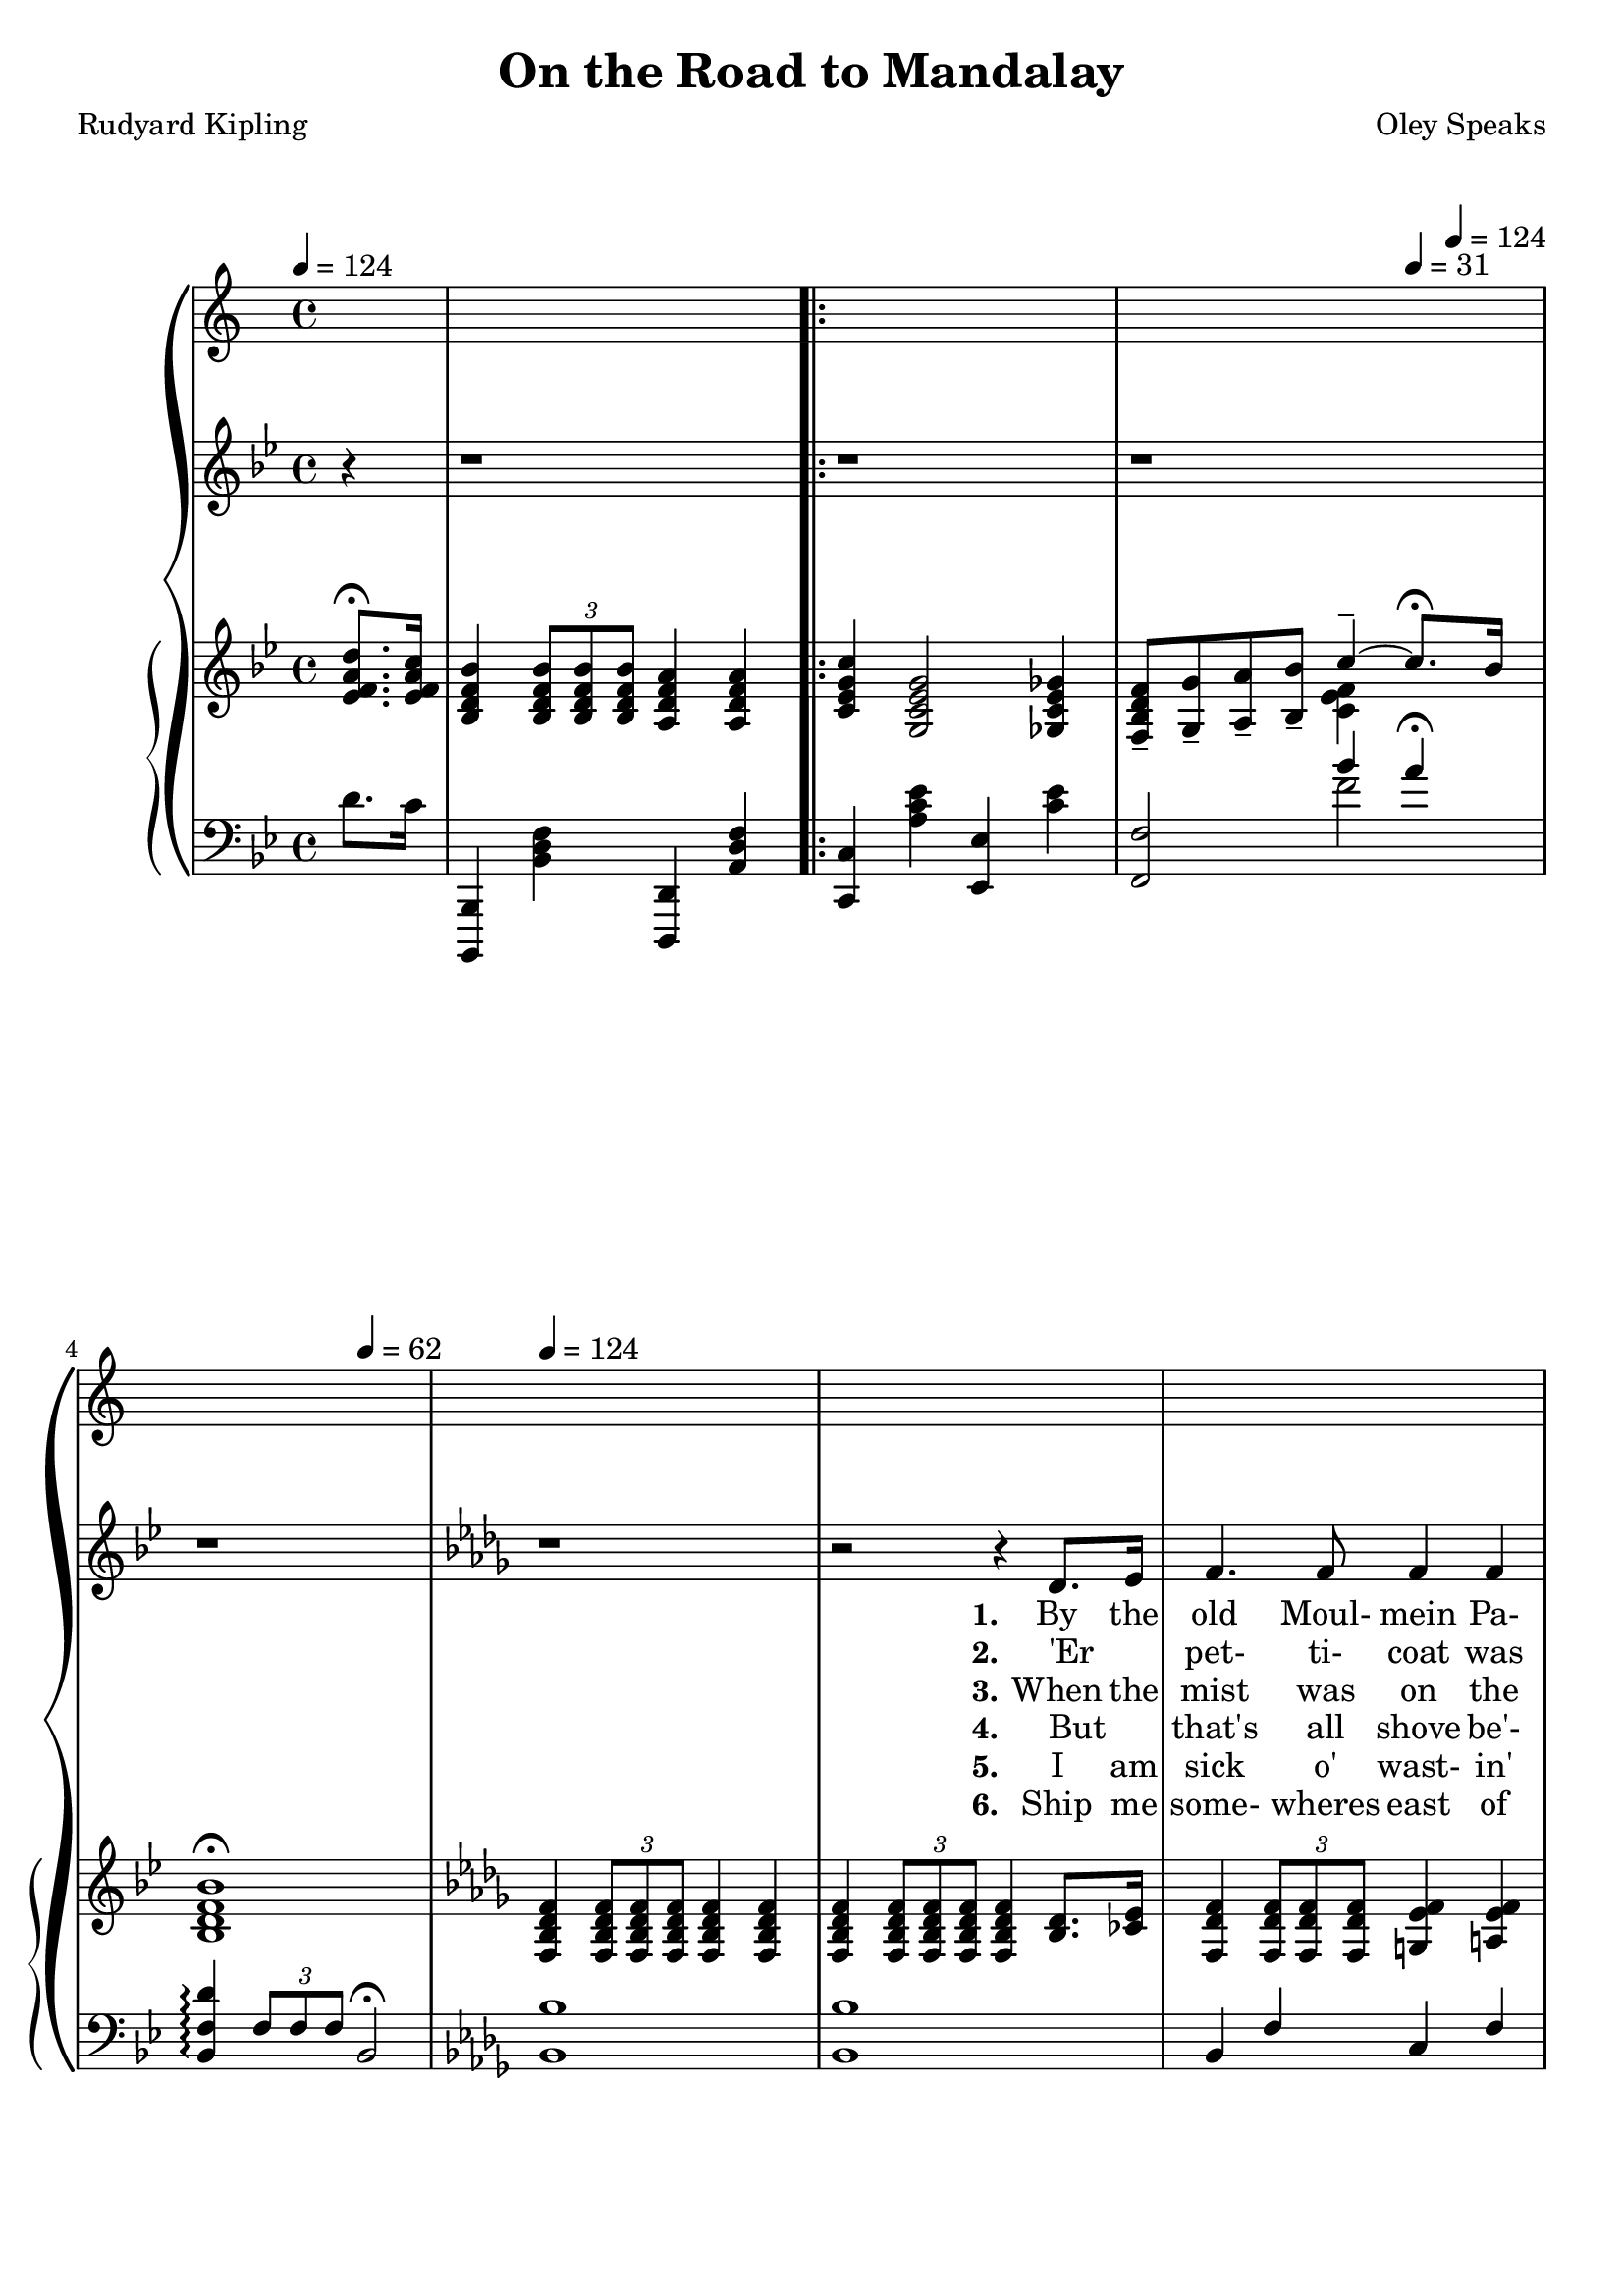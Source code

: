 \version "2.19.80"

global = {
  \time 4/4
  \key bes \major
  \tempo 4 = 124
  \partial 4
}

TempoTrack = {
  \time 4/4
  \tempo 4 = 124
  \partial 4
  s4 s1
  \repeat volta 6 {
    s1
    s2.\tempo 4=31 s8\tempo 4=124 s
    s2\tempo 4=62 s\tempo 4=124
    s1*34
  }
  \alternative {
    {
      s1*2
    }
    {
      s1*4
    }
  }
}

melodyOne = \relative c' {
  r4
  r1
}

melodyTwo = \relative c' {
  r1
  r1
  r1
  \key des \major
  r1 % 5
  r2 r4 des8. ees16
  f4. f8 4 4
  f4 bes2 aes8. ges16
  f4 des8(ees) f4. 8
  f2. des8. ees16 % 10
  f4. 8 4 4
  f4 bes2 aes8 ges
  f4 des des c
  bes2. bes8. 16
  aes4. 8 c4 ees % 15
  fes4 des2 8 ees
  fes4. 8 ees4 des
  aes'2. 8 8
  aes4. des,8 4 4
  des4 ges2 8 8 % 20
  ges4. 8 4 4
  f2. 8 8
  f4 f f f
  f2.-\fermata bes8-\fermata a-\fermata
  \key bes \major
  g4. d8 4 4 % 25
  d2. bes8. e16
  g4 d d d
  ees2. d8. c16
  bes4. c8 d4 ees
  f4 g a bes % 30
  bes4 d c bes
  c2.-\fermata
  d8. c16
  bes4 bes a a
  c4(g2) fis8. g16 % 35
  bes4 a g a
  f2. d8. c16
  bes4. c8 d4 ees
  f4 g a bes
}

melodyR = \relative c'' {
  bes4 g c4.-\fermata bes8 % 40
  bes2 r
}

melodyRR = \relative c'' {
  ees2 d
  c2..-\fermata bes8
  bes1 % 45
  r1-\fermata
}

trebleOne = \relative c' {
  <ees f a d>8.-\fermata <ees f a c>16 % 0
  <bes d f bes>4 \times 2/3 { q8 q q} <a d f a>4 q
}

trebleTwo = \relative c' {
  <c ees g c>4 <g c ees g>2 <ges c ees ges>4 
  <f bes d f>8-- <g g'>-- <a a'>-- <bes bes'>--
  <<
    { \voiceOne c'4-- ~ c8.-\fermata bes16 }
    \new Voice {\voiceTwo <c, ees f>4 }
  >> \oneVoice
  <bes d f bes>1-\fermata
  \key des \major
  <f bes des f>4 \times 2/3 {q8 q q} q4 q % 5
  q4 \times 2/3 {q8 q q} q4 <bes des>8. <ces ees>16
  <f, des' f>4 \times 2/3 {q8 q q} <g ees' f>4 <a ees' f>
  <f des' f>4 \times 2/3 {<bes des f bes>8 q q} q4 <aes c ees aes>8. <ges bes ees ges>16
  <f bes des f>4 <f bes des>8 <a c ees> <es des f>4 <a ees f>
  <f bes des f>4 \times 2/3 {q8 q q} <f a ees' f>4 <bes des>8. <c ees>16 % 10
  <f, des' f>4 \times 2/3 {q8 q q} <g ees' f>4 <a ees' f>
  <f des' f>4 \times 2/3 {<bes des f bes>8 q q} q4 <aes ces ees aes>8 <ges bes ees ges>
  <f bes des f>8 <g g'> <a a'> <bes bes'> <des f des'>4 <ees f c>
  <bes des f bes>2. r4
  r4 <c ees ges aes>-\arpeggio <c' ees ges aes>-\arpeggio <c, ees ges aes>-\arpeggio % 15
  r4 <fes g bes des>4-\arpeggio \ottava #1 <fes' g bes des>-\arpeggio \ottava #0 <fes, g bes des>-\arpeggio
  r4 q-\arpeggio \ottava #1 <fes' g bes des>-\arpeggio \ottava #0 <fes, g bes des>-\arpeggio
  r4 <c ees ges aes>-\arpeggio <c' ees ges aes>-\arpeggio <c, ees ges aes>-\arpeggio
  <aes ces aes'>4 \times 2/3 {q8 q q} q4 q
  q4 \times 2/3 {<ges bes ges'>8 q q} q4 q % 20
  q4 \times 2/3{q8 q q} q4 q
  <f a c f>4 \times 2/3 {q8 q q} q4 q
  q4 q <g bes d g> q
  <a ees' f a>2.-\fermata <bes d f bes>8-\fermata <a d f a>-\fermata
  \key bes \major
  <g bes d g>4 \times 2/3 {<des bes' des>8 q q} <d a' d>4 <d g d'> % 25 
%  <g bes d g>4 \change Staff = "bass" \times 2/3 {<des bes' des>8 q q} <d a' d>4 <d g d'> % 25 
  <d f d'>4 \times 2/3 {q8 q q} q4 q
  <d bes' d>4 \times 2/3 {q8 q q} 4 <d g d'> % \change Staff = "treble"
  <f bes ees>4 \times 2/3 {<g bes ees>8 q q} <a c ees>4 <f d>8. <ees c'>16 % 30
%  <f bes ees>4 \times 2/3 {<g bes ees>8 q q} <a c ees>4 \change Staff = "bass" <f d>8. <ees c'>16 % 30
  <d a'>4. <f c'>8 <bes d>4 \< <c ees>
%  <d a'>4. <f c'>8 \change Staff = "treble" <bes d>4 \< <c ees>
  <d f>4 <cis e g> <cis e a> <cis e bes'>
  <bes e g bes>4 <e g d'> <c f c'> <c e bes'> \!
  <c ees g c>4 \times 2/3 {q8 q q} <c ees f c'>4-\fermata <ees f a d>8. <ees f a c>16
  <bes d f bes>4 q <a d f a> q % 35
  <c ees g c>4 <g c ees g>2 <ais c' ees fis>8. <g c ees g>16
  <bes ees g bes>4 <a ees' f a> <g ees' g> <a ees' f a>
  <f bes f'>4 <g bes e g> <a e f a> <f d'>8. <ees c'>16
  <d bes'>4. <f c'>8 <bes d>4 <c ees>
  <bes d f>4 <bes cis e g> <cis ees a> <cis e bes'>
}

trebleR = \relative c' {
  <bes ees g bes>4 <bes ees g>
  <<
    { \voiceOne c'4.-\fermata bes8 }
    { \new Voice {\voiceTwo <c, ees g>4 <c ees f a> }} % slur?
  >>
  <bes d f bes>4 \times 2/3 {q8 q q} <a d f a>4 \times 2/3 {q8 q q}
}

trebleRR = \relative c' {
  <ees g bes ees>2 <d g bes d>
  <<
    { \voiceOne c'2.. bes8}
    { \new Voice { \voiceTwo <c, ees g>2 <c ees f a> } }
  >>
  <bes d f bes>4 \times 2/3 {q8 q q} <bes ees g bes>16 <bes bes'> <c c'> <d d'> <ees g bes ees> <f f'> <g g'> <a a'>
  <bes d f bes>2.-\fermata r4
}

bassOne = \relative c' {
  d8. c16
  <bes,,, bes'>4 <bes'' d f> <d,, d'> <a'' d f>
}

bassTwo = \relative c' {
  <c,, c'>4 <a'' c ees> <ees, ees'> <c'' ees>
  <f,, f'>2
  <<
    { \voiceOne bes''4 a-\fermata }
    { \new Voice { \voiceTwo f2 } }
  >>
  <bes,, f' d'>4-\arpeggio \times 2/3 {f'8 f f} bes,2-\fermata
  \key des \major
  <bes bes'>1 % 5
  q1
  bes4 f' c f
  <d bes'>4 \times 2/3 {<bes' des f>8 q q} q4 <ees,, ees'>
  <f f'>1
  <bes bes'>4 <des des'> <c c'> <f, f'> % 10
  bes4 f' c f
  <bes bes'>4 \times 2/3 {<bes des f>8 q q} q4 <ees,, ees'>
  <f f'>2 <f'' bes>4 <f a>
  <bes f'>4 \times 2/3 {f8 f f} bes,4 r
  <<
    { \voiceOne <c ees ges aes>4-\arpeggio q-\arpeggio \ottava #1 <c' ees ges aes>-\arpeggio \ottava 0 <c, ees ges aes>-\arpeggio % 15
      <fes g bes des>4-\arpeggio q-\arpeggio \ottava #1 <fes' g bes des>-\arpeggio \ottava #0 <fes, g bes des>
      q4-\arpeggio q4-\arpeggio \ottava 1 <fes' g bes des> \ottava 0 <fes, g bes des>
      <c ees ges aes>4-\arpeggio q4-\arpeggio \ottava 1 <c' ees ges aes>-\arpeggio \ottava #0 <c, ees ges aes>-\arpeggio
    }
    { \new Voice \voiceTwo
      {
	<aes, ees'>1 % 15
	<aes aes'>1
	q1
	<aes ees'>1
      }
    }
  >> \oneVoice
  <f' des'>4 \times 2/3 {q8 q q} q4 q % 19
  q4 \times 2/3 {q8 q q} q4 q % 20
  <<
    { \voiceOne bes4 \times 2/3 {bes8 bes bes} ees4 des }
    { \new Voice { \voiceTwo ees,1 } }
  >> \oneVoice
  <f c'>4 \times 2/3 {q8 q q} q4 q
  <ees c'>4 q <d bes'> q
  <<
    { \voiceOne a'2.-\fermata }
    { \new Voice { \voiceTwo c,4 f,2-\fermata } }
  >> \oneVoice r4-\fermata
  \key bes \major
  <bes f'>2 <f f'> % 25
  <bes f'>2 <f f'>
  <bes f'>2 <f f'>
  <c' c'>2 <f, f'>
  <<
    { \voiceTwo \ottava #-1 bes1 ~
      bes1} \ottava #0
    { \new Voice { \voiceOne bes''4 bes a g
		 <c, c'>4 bes' a g} }
  >> \oneVoice
  bes4 \times 2/3 {bes8 bes bes} a4-\fermata d8. c16
  <bes,,, bes'>4 <bes'' d f> <d,, d'> <a'' d f>
  <c,, c'>4 <g'' c ees> <c,, c'> <g'' c ees>
  <f, f'>4 <ees'' f> <f,, f'> <ees'' f>
  <d, d'> <des des'> <c c'> <f, f'>
  \ottava #-1 \repeat tremolo 8 {bes,16 bes'}
  \repeat tremolo 4 {bes,16 bes'} \ottava #0 a''4 g
  <c,,, c'>4 <c'' f> <f,, f'> <f'' a>
}

bassR = \relative c' {
  <bes,,, bes'>4 <bes'' d f> <d,, d'> <a'' d f>
  <c,, c'>4 <g'' c ees> <ees, ees'> <c'' ees>
}
bassRR = \relative c {
  <c,, c'>2 <c'' f>
  <f,, f'>2 <f'' a>
  <bes,, bes'>4 <bes' d f> <bes, bes'> <bes' ees g>
  <bes f' d'>2.-\arpeggio-\fermata r4
}

KfirstVerse = \lyricmode {
  \set stanza = "1."
  By the old Moul- mein Pa- go- da, look- in' east- ward to the sea,
  There's a Bur- ma girl a- set- tin', and I know she thinks o' me;
  For the wind is in the palm- trees, and the tem- ple- bells they say:
  "\"Come" you back, you Brit- ish sol- dier; come you back to Man- da- "lay!\""
  Come you back to Man- da- lay,
  Come you back to Man- da- lay,
  Where the old Flo- til- la lay:
  Can't you 'ear their pad- dles chunk- in' from Ran- goon to Man- da- lay?
}

SfirstVerse = \lyricmode {
  \set stanza = "1."
  By the old Moul- mein Pa- go- da, look- in' east- ward to the sea,
  There's a Bur- ma girl a- set- tin', and I know she thinks o' me;
  For the wind is in the palm- trees, and the tem- ple- bells they say:
  "\"Come" you back, you Brit- ish sol- dier; come you back to Man- da- "lay!\""
  Come you back to Man- da- lay,
  Come you back to Man- da- lay,
  Where the old Flo- til- la lay:
  Can't you 'ear their pad- dles chunk- in' from Ran- goon to Man- da- lay?
}

Kchorus = \lyricmode {
  On the road to Man- da- lay,
  Where the fly- in'- fish- es play,
  An' the dawn comes up like thun- der out- er Chi- na 'crost the Bay!
}

Schorus = \lyricmode {
  On the road to Man- da- lay,
  Where the fly- in'- fish- es play,
  An' the dawn comes up like thun- der out- er Chi- na 'crost the Bay!
}

KsecondVerse = \lyricmode {
  \set stanza = "2."
  'Er _ pet- ti- coat was yal- ler an' 'er lit- tle cap was green,
  An' 'er name was Su- pi- yaw- "lat −" jes' the same as Thee- baw's Queen,
  An' I seed her first a- smo- kin' of a whack- in' white che- root,
  An' a- wast- in' Christ- ian kis- ses on an 'eath- en i- dol's foot:
  On an 'eath- en i- dol's foot:
  Bloom- in' i- dol made o' "mud −"
  Wot they called the Great Gawd "Budd −"
  Pluck- y lot she cared for i- dols when I kissed 'er where she stud!
}

SsecondVerse = \lyricmode {
  \set stanza = "2."
  'Er _ pet- ti- coat was yal- ler an' 'er lit- tle cap was green,
  An' 'er name was Su- pi- yaw- "lat −" jes' the same as Thee- baw's Queen,
  An' I seed her first a- smo- kin' of a whack- in' white che- root,
  An' a- wast- in' Christ- ian kis- ses on an 'eath- en i- dol's foot:
  On an 'eath- en i- dol's foot:
  Bloom- in' i- dol made o' mud
  Wot they called the Great Gawd Budd
  Pluck- y lot she cared for i- dols when I kissed 'er where she stud!
}

KthirdVerse = \lyricmode {
  \set stanza = "3."
  When the mist was on the rice- fields an' the sun was drop- pin' slow,
  She'd _ git 'er lit- tle ban- jo an' she'd sing "\"Kul-" la- lo- "lo!\""
  With 'er arm up- on my shoul- der an' 'er cheek a- gin' my cheek
  We _ use- ter watch the steam- ers an' the hath- is pil- in' teak.
  The _ hath- is pil- in' teak.
  El- e- phints a- pil- in' teak
  In the sludg- y, squdg- y creek,
  Where the si- lence 'ung that 'eav- y you was 'arf a- fraid to speak!
}

KfourthVerse = \lyricmode {
  \set stanza = "4."
  But _ that's all shove be'- ind "me −" long a- go an' fur a- way,
  An' there ain't no 'bus- ses run- nin' from the Bank to Man- da- lay;
  An' I'm learn- in' 'ere in Lon- don what the ten- year sol- dier tells:
  "\"If" you've 'eard the East a- call- in', you won't nev- er 'eed naught "else.\""
  You won't nev- er 'eed naught "else.\""
  No! you won't 'eed no- thin' else
  But them spic- y gar- lic smells,
  An' the sun- shine an' the palm- trees an' the tink- ly tem- ple- bells;
}

KfifthVerse = \lyricmode {
  \set stanza = "5."
  I am sick o' wast- in' leath- er on these grit- ty pav- in'- stones,
  An' the blast- ed Heng- lish driz- zle wakes the fe- ver in my bones;
  Tho' I walks with fif- ty 'ouse- maids out- er Chel- sea to the Strand,
  An' they talks a lot o' lov- in', but wot do they un- der- stand?
  But wot do they un- der- stand?
  Beef- y face an' grub- by "'and −"
  Law! wot do they un- der- stand?
  I've a neat- er, sweet- er mai- den in a clean- er, green- er land!
}

KsixthVerse = \lyricmode {
  \set stanza = "6."
  Ship me some- wheres east of Su- ez, where the best is like the worst,
  Where there aren't no Ten Com- mand- ments an' a man can raise a thirst;
  For the tem- ple- bells are call- in', an' it's there that I would be
  By the old Moul- mein Pa- go- da, look- ing laz- y at the sea;
  Look- ing laz- y at the sea;
  On the road to Man- da- lay,
  Where the old Flo- til- la lay,
  With our sick be- neath the awn- ings when we went to Man- da- lay!
}

SthirdVerse = \lyricmode {
  \set stanza = "3."
  Ship me some- wheres east of Su- ez, where the best is like the worst,
  Where there aren't no Ten Com- mand- ments an' a man can raise a thirst;
  For the tem- ple- bells are call- in', an' it's there that I would "be −"
  By the old Moul- mein Pa- go- da, look- ing laz- y at the sea;
  Look- ing laz- y at the sea;
  On the road to Man- da- lay,
  Where the old Flo- til- la lay,
  Can't you 'ear their pad- dles chunk- in' from Ran- goon to Man- da- lay?
}

MKfirstVerse = \lyricmode {
  "By " "the " "old " "Moul" "mein " "Pa" "go" "da, " "look" "in' " "east" "ward " "to " "the " "sea,"
  "/There's " "a " "Bur" "ma " "girl " "a-" "set" "tin', " "and " "I " "know " "she " "thinks " "o' " "me;"
  "/For " "the " "wind " "is " "in " "the " "palm-" "trees, " "and " "the " "tem" "ple-" "bells " "they " "say:"
  "/\"Come " "you " "back, " "you " "Brit" "ish " "sol" "dier; " "come " "you " "back " "to " "Man" "da" "lay!\""
  "/Come " "you " "back " "to " "Man" "da" "lay,"
  "/Come " "you " "back " "to " "Man" "da" "lay,"
  "/Where " "the " "old " "Flo" "til" "la " "lay:"
  "/Can't " "you " "'ear " "their " "pad" "dles " "chunk" "in' " "from " "Ran" "goon " "to " "Man" "da" "lay?"
}

MSfirstVerse = \lyricmode {
  "By " "the " "old " "Moul" "mein " "Pa" "go" "da, " "look" "in' " "east" "ward " "to " "the " "sea,"
  "/There's " "a " "Bur" "ma " "girl " "a" "set" "tin', " "and " "I " "know " "she " "thinks " "o' " "me;"
  "/For " "the " "wind " "is " "in " "the " "palm" "trees, " "and " "the " "tem" "ple" "bells " "they " "say:"
  "/\"Come " "you " "back, " "you " "Brit" "ish " "sol" "dier; " "come " "you " "back " "to " "Man" "da" "lay!\""
  "/Come " "you " "back " "to " "Man" "da" "lay,"
  "/Come " "you " "back " "to " "Man" "da" "lay,"
  "/Where " "the " "old " "Flo" "til" "la " "lay:"
  "/Can't " "you " "'ear " "their " "pad" "dles " "chunk" "in' " "from " "Ran" "goon " "to " "Man" "da" "lay?"
}

MKchorus = \lyricmode {
  "\\On " "the " "road " "to " "Man" "da" "lay,"
  "/Where " "the " "fly" "in' " "fish" "es " "play,"
  "/An' " "the " "dawn " "comes " "up " "like " "thun" "der " "out" "er " "Chi" "na " "'crost " "the " "Bay!"
}

MSchorus = \lyricmode {
  "\\On " "the " "road " "to " "Man" "da" "lay,"
  "/Where " "the " "fly" "in' " "fish" "es " "play,"
  "/An' " "the " "dawn " "comes " "up " "like " "thun" "der " "out" "er " "Chi" "na " "'crost " "the " "Bay!"
}

MKsecondVerse = \lyricmode {
  "\\'Er " "" "pet" "ti" "coat " "was " "yal" "ler " "an' " "'er " "lit" "tle " "cap " "was " "green,"
  "/An' " "'er " "name " "was " "Su" "pi" "yaw" "lat − " "jes' " "the " "same " "as " "Thee" "baw's " "Queen,"
  "/An' " "I " "seed " "her " "first " "a-" "smo" "kin' " "of " "a " "whack" "in' " "white " "che" "root,"
  "/An' " "a-" "wast" "in' " "Christ" "ian " "kis" "ses " "on " "an " "'eath" "en " "i" "dol's " "foot:"
  "/On " "an " "'eath" "en " "i" "dol's " "foot."
  "/Bloom" "in' " "i" "dol " "made " "o' " "mud −"
  "/Wot " "they " "called " "the " "Great " "Gawd " "Budd −"
  "/Pluck" "y " "lot " "she " "cared " "for " "i" "dols " "when " "I " "kissed " "'er " "where " "she " "stud!"
}

MSsecondVerse = \lyricmode {
  "\\'Er " "" "pet" "ti" "coat " "was " "yal" "ler " "an' " "'er " "lit" "tle " "cap " "was " "green,"
  "/An' " "'er " "name " "was " "Su" "pi" "yaw" "lat − " "jes' " "the " "same " "as " "Thee" "baw's " "Queen,"
  "/An' " "I " "seed " "her " "first " "a-" "smo" "kin' " "of " "a " "whack" "in' " "white " "che" "root,"
  "/An' " "a-" "wast" "in' " "Christ" "ian " "kis" "ses " "on " "an " "'eath" "en " "i" "dol's " "foot:"
  "/On " "an " "'eath" "en " "i" "dol's " "foot."
  "Bloom" "in' " "i" "dol " "made " "o' " "mud"
  "/Wot " "they " "called " "the " "Great " "Gawd " "Budd"
  "/Pluck" "y " "lot " "she " "cared " "for " "i" "dols " "when " "I " "kissed " "'er " "where " "she " "stud!"
}

MKthirdVerse = \lyricmode {
  "\\When " "the " "mist " "was " "on " "the " "rice" "fields " "an' " "the " "sun " "was " "drop" "pin' " "slow,"
  "/She'd " "" "git " "'er " "lit" "tle " "ban" "jo " "an' " "she'd " "sing " "\"Kul" "la" "lo" "lo!\""
  "/With " "'er " "arm " "up" "on " "my " "shoul" "der " "an' " "'er " "cheek " "a" "gin' " "my " "cheek"
  "/We " "" "use" "ter " "watch " "the " "steam" "ers " "an' " "the " "hath" "is " "pil" "in' " "teak."
  "/The " "" "hath" "is " "pil" "in' " "teak."
  "/El" "e" "phints " "a" "pil" "in' " "teak"
  "/In " "the " "sludg" "y, " "squdg" "y " "creek,"
  "/Where " "the " "si" "lence " "'ung " "that " "'eav" "y " "you " "was " "'arf " "a" "fraid " "to " "speak!"
}

MKfourthVerse = \lyricmode {
  "\\But " "" "that's " "all " "shove " "be'" "ind " "me − " "long " "a" "go " "an' " "fur " "a" "way,"
  "/An' " "there " "ain't " "no " "'bus" "ses " "run" "nin' " "from " "the " "Bank " "to " "Man" "da" "lay;"
  "/An' " "I'm " "learn" "in' " "'ere " "in " "Lon" "don " "what " "the " "ten-" "year " "sol" "dier " "tells:"
  "\\\"If " "you've " "'eard " "the " "East " "a-" "call" "in', " "you " "won't " "nev" "er " "'eed " "naught " "else.\""
  "/You " "won't " "nev" "er " "'eed " "naught " "else.\""
  "/No! " "you " "won't " "'eed " "no" "thin' " "else "
  "/But " "them " "spic" "y " "gar" "lic " "smells,"
  "/An' " "the " "sun" "shine " "an' " "the " "palm " "trees " "an' " "the " "tink" "ly " "tem" "ple " "bells;"
}

MKfifthVerse = \lyricmode {
  "\\I " "am " "sick " "o' " "wast" "in' " "leath" "er " "on " "these " "grit" "ty " "pav" "in' " "stones,"
  "/An' " "the " "blast" "ed " "Heng" "lish " "driz" "zle " "wakes " "the " "fe" "ver " "in " "my " "bones;"
  /"Tho' " "I " "walks " "with " "fif" "ty " "'ouse" "maids " "out" "er " "Chel" "sea " "to " "the " "Strand,"
  "/An' " "they " "talks " "a " "lot " "o' " "lov" "in', " "but " "wot " "do " "they " "un" "der" "stand?"
  "/But " "wot " "do " "they " "un" "der" "stand?"
  "/Beef" "y " "face " "an' " "grub" "by " "'and −"
  "/Law! " "wot " "do " "they " "un" "der" "stand?"
  "/I've " "a " "neat" "er, " "sweet" "er " "mai" "den " "in " "a " "clean" "er, " "green" "er " "land!"
}

MKsixthVerse = \lyricmode {
  "\\Ship " "me " "some" "wheres " "east " "of " "Su" "ez, " "where " "the " "best " "is " "like " "the " "worst,"
  "/Where " "there " "aren't " "no " "Ten " "Com" "mand" "ments " "an' " "a " "man " "can " "raise " "a " "thirst;"
  "/For " "the " "tem" "ple " "bells " "are " "call" "in', " "an' " "it's " "there " "that " "I " "would " "be"
  "/By " "the " "old " "Moul" "mein " "Pa" "go" "da, " "look" "ing " "laz" "y " "at " "the " "sea;"
  "/Look" "ing " "laz" "y " "at " "the " "sea;"
  "/On " "the " "road " "to " "Man" "da" "lay,"
  "/Where " "the " "old " "Flo" "til" "la " "lay,"
  "/With " "our " "sick " "be" "neath " "the " "awn" "ings " "when " "we " "went " "to " "Man" "da" "lay!"
}

MSthirdVerse = \lyricmode {
  "\\Ship " "me " "some" "wheres " "east " "of " "Su" "ez, " "where " "the " "best " "is " "like " "the " "worst,"
  "/Where " "there " "aren't " "no " "Ten " "Com" "mand" "ments " "an' " "a " "man " "can " "raise " "a " "thirst;"
  "/For " "the " "tem" "ple" "bells " "are " "call" "in', " "an' " "it's " "there " "that " "I " "would " "be −"
  "/By " "the " "old " "Moul" "mein " "Pa" "go" "da, " "look" "ing " "laz" "y " "at " "the " "sea;"
  "/Look" "ing " "laz" "y " "at " "the " "sea;"
  "/On " "the " "road " "to " "Man" "da" "lay,"
  "/Where " "the " "old " "Flo" "til" "la " "lay,"
  "/Can't " "you " "'ear " "their " "pad" "dles " "chunk" "in' " "from " "Ran" "goon " "to " "Man" "da" "lay?"
}

\book {
  \header {
    title = "On the Road to Mandalay"
    composer = "Oley Speaks"
    poet = "Rudyard Kipling"
  }

  \score {
    \context GrandStaff {
      <<
          \new Voice = tempo \TempoTrack
	\new Staff = melody {
	  \global \melodyOne \repeat volta 6 { \melodyTwo } \alternative { {\melodyR} {\melodyRR} }
	}
	\addlyrics { \KfirstVerse \Kchorus Chi- na 'crost the Bay! }
	\addlyrics   \KsecondVerse
	\addlyrics   \KthirdVerse
	\addlyrics   \KfourthVerse
	\addlyrics   \KfifthVerse
	\addlyrics   \KsixthVerse
	\context PianoStaff {
	  <<
	    \new Staff = treble {
	      \global \trebleOne \repeat volta 6 \trebleTwo \alternative { \trebleR \trebleRR }
	    }
	    \new Staff = bass {
	      \clef bass
	      \global \bassOne \repeat volta 6 \bassTwo \alternative { \bassR \bassRR }
	    }
	  >>
	}
      >>
    }
  \layout {}
  }

  \score {
    \context GrandStaff {
      <<
	\new Staff = melody \unfoldRepeats {
	  \global \melodyOne \repeat volta 6 { \melodyTwo } \alternative { {\melodyR} {\melodyRR} }
	}
	\addlyrics { \MKfirstVerse  \MKchorus
                     \MKsecondVerse \MKchorus
                     \MKthirdVerse  \MKchorus
                     \MKfourthVerse \MKchorus
	             \MKfifthVerse  \MKchorus
	             \MKsixthVerse  \MKchorus
		   }
	\context PianoStaff {
	  <<
	    \new Staff = treble \unfoldRepeats {
	      \global \trebleOne \repeat volta 6 \trebleTwo \alternative { \trebleR \trebleRR }
	    }
	    \new Staff = bass \unfoldRepeats {
	      \clef bass
	      \global \bassOne \repeat volta 6 \bassTwo \alternative { \bassR \bassRR }
	    }
	  >>
	}
      >>
    }
  \midi {}
  }
}

\book {
  \header {
    title = "On the Road to Mandalay"
    composer = "Oley Speaks"
    poet = "Rudyard Kipling"
  }

  \score { % Three verse Oley Speaks version
    \context GrandStaff {
      <<
	\new Staff = melody {
	  \global \melodyOne \repeat volta 3 { \melodyTwo } \alternative { {\melodyR} {\melodyRR} }
	}
	\addlyrics { \SfirstVerse \Schorus Chi- na 'crost the Bay! }
	\addlyrics   \SsecondVerse
	\addlyrics   \SthirdVerse
	\context PianoStaff {
	  <<
	    \new Staff = treble {
	      \global \trebleOne \repeat volta 3 \trebleTwo \alternative { \trebleR
								   \trebleRR }
	    }
	    \new Staff = bass {
	      \clef bass
	      \global \bassOne \repeat volta 3 \bassTwo \alternative { \bassR \bassRR }
	    }
	  >>
	}
      >>
    }
  \layout {}
  }

  \score { % Midi 3-verse
    \context GrandStaff {
      <<
          \new Voice = tempo \TempoTrack
	\new Staff = melody \unfoldRepeats {
	  \global \melodyOne \repeat volta 6 { \melodyTwo } \alternative { {\melodyR} {\melodyRR} }
	}
	\addlyrics { \MSfirstVerse  \MSchorus
                     \MSsecondVerse \MSchorus
                     \MSthirdVerse  \MSchorus
		     }
	\context PianoStaff {
	  <<
	    \new Staff = treble \unfoldRepeats {
	      \global \trebleOne \repeat volta 6 \trebleTwo \alternative { \trebleR \trebleRR }
	    }
	    \new Staff = bass \unfoldRepeats {
	      \clef bass
	      \global \bassOne \repeat volta 6 \bassTwo \alternative { \bassR \bassRR }
	    }
	  >>
	}
      >>
    }
  \midi {}
  }
}

